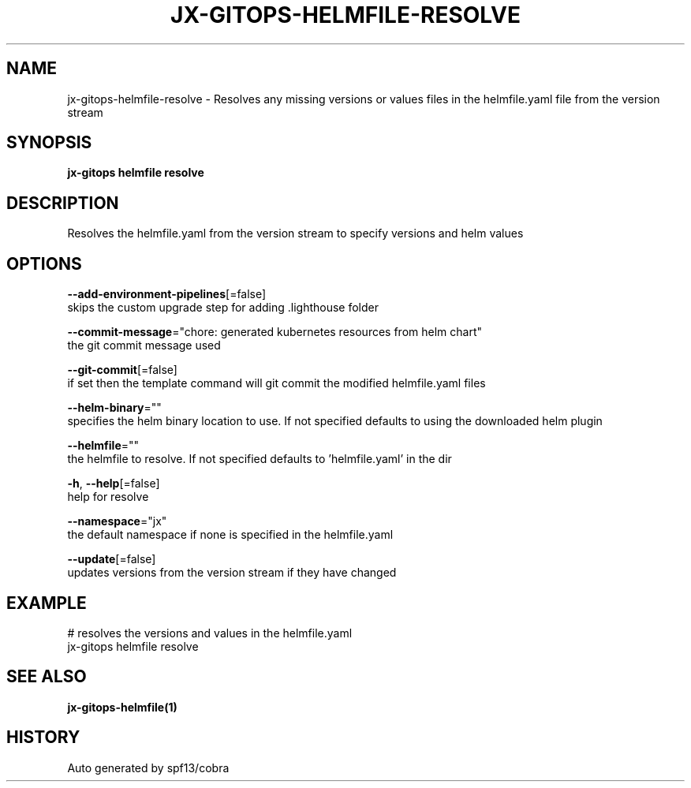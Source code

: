 .TH "JX-GITOPS\-HELMFILE\-RESOLVE" "1" "" "Auto generated by spf13/cobra" "" 
.nh
.ad l


.SH NAME
.PP
jx\-gitops\-helmfile\-resolve \- Resolves any missing versions or values files in the helmfile.yaml file from the version stream


.SH SYNOPSIS
.PP
\fBjx\-gitops helmfile resolve\fP


.SH DESCRIPTION
.PP
Resolves the helmfile.yaml from the version stream to specify versions and helm values


.SH OPTIONS
.PP
\fB\-\-add\-environment\-pipelines\fP[=false]
    skips the custom upgrade step for adding .lighthouse folder

.PP
\fB\-\-commit\-message\fP="chore: generated kubernetes resources from helm chart"
    the git commit message used

.PP
\fB\-\-git\-commit\fP[=false]
    if set then the template command will git commit the modified helmfile.yaml files

.PP
\fB\-\-helm\-binary\fP=""
    specifies the helm binary location to use. If not specified defaults to using the downloaded helm plugin

.PP
\fB\-\-helmfile\fP=""
    the helmfile to resolve. If not specified defaults to 'helmfile.yaml' in the dir

.PP
\fB\-h\fP, \fB\-\-help\fP[=false]
    help for resolve

.PP
\fB\-\-namespace\fP="jx"
    the default namespace if none is specified in the helmfile.yaml

.PP
\fB\-\-update\fP[=false]
    updates versions from the version stream if they have changed


.SH EXAMPLE
.PP
# resolves the versions and values in the helmfile.yaml
  jx\-gitops helmfile resolve


.SH SEE ALSO
.PP
\fBjx\-gitops\-helmfile(1)\fP


.SH HISTORY
.PP
Auto generated by spf13/cobra
